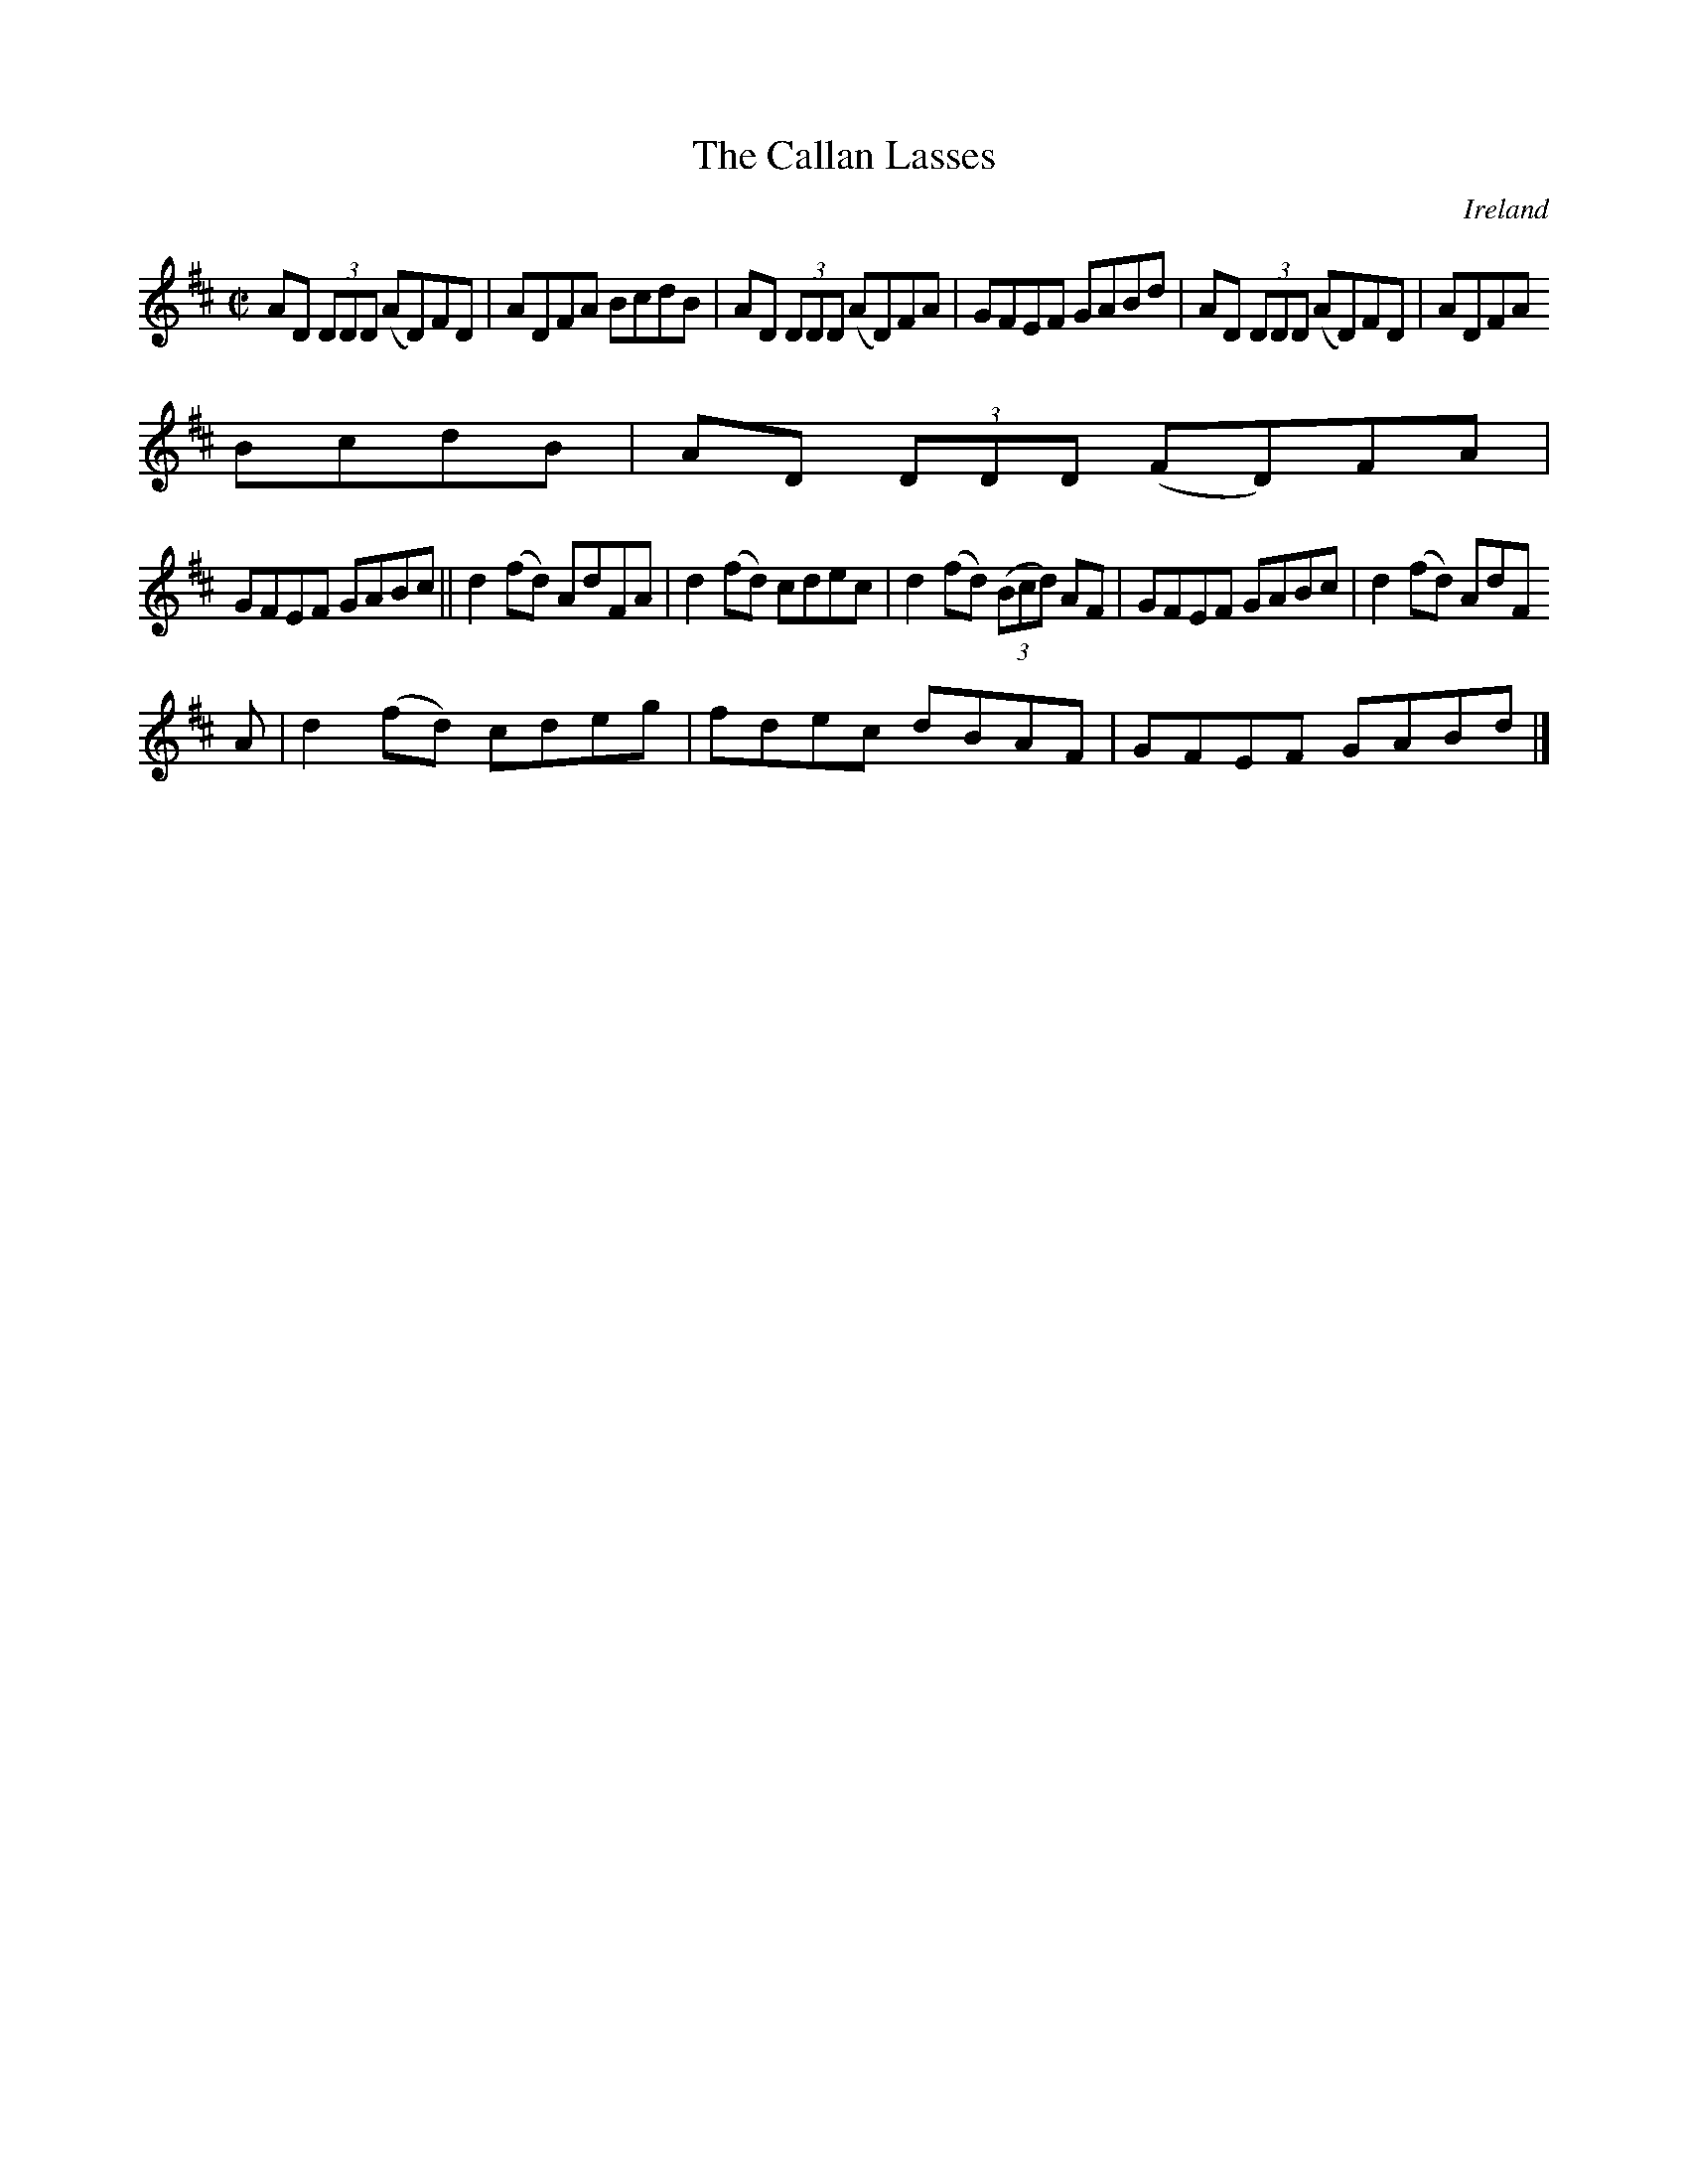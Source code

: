 X:716
T:The Callan Lasses
N:anon.
O:Ireland
B:Francis O'Neill: "The Dance Music of Ireland" (1907) no. 717
R:Reel
Z:Transcribed by Frank Nordberg - http://www.musicaviva.com
N:Music Aviva - The Internet center for free sheet music downloads
M:C|
L:1/8
K:D
AD (3DDD (AD)FD|ADFA BcdB|AD (3DDD (AD)FA|GFEF GABd|AD (3DDD (AD)FD|ADFA
BcdB|AD (3DDD (FD)FA|
GFEF GABc||d2(fd) AdFA|d2(fd) cdec|d2(fd) (3(Bcd) AF|GFEF GABc|d2(fd) AdF
A|d2(fd) cdeg|fdec dBAF|GFEF GABd|]
